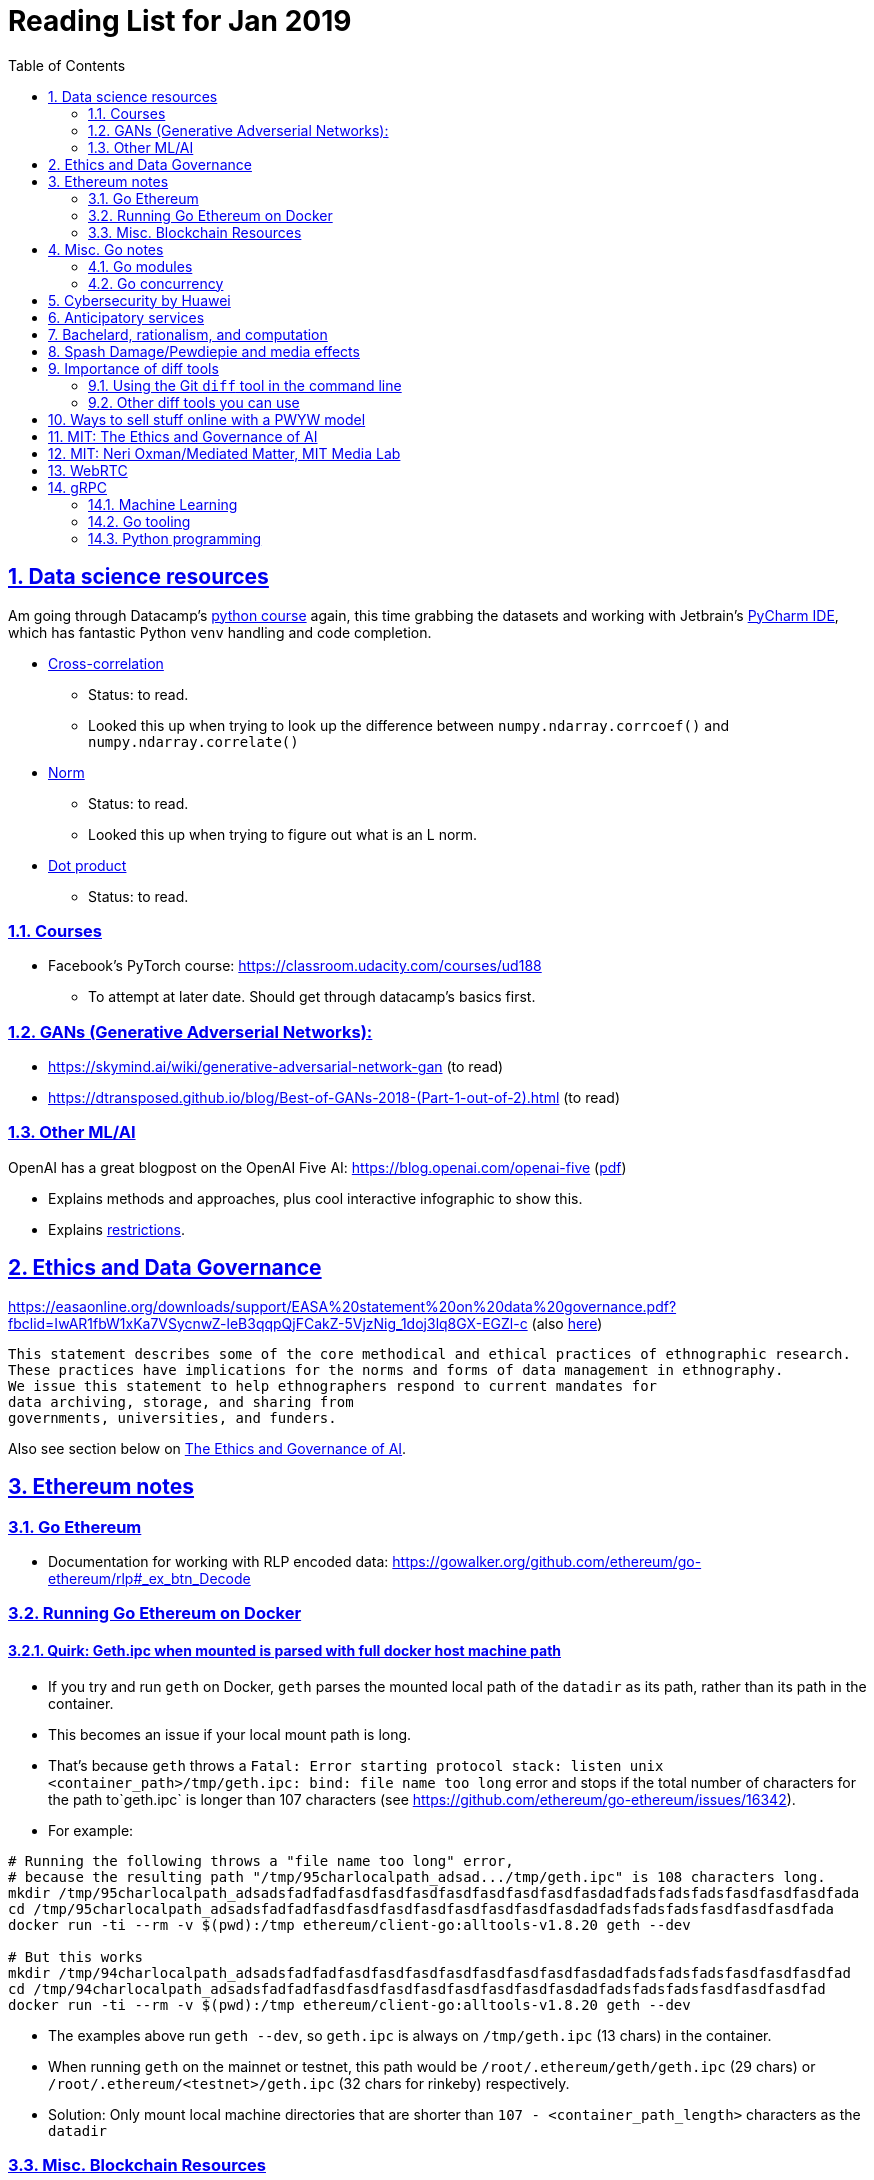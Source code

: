 = Reading List for Jan 2019
:toc: auto
:sectlinks:
:sectnums:

== Data science resources

Am going through Datacamp's link:https://www.datacamp.com/tracks/data-scientist-with-python[python course] again,
this time grabbing the datasets
and working with Jetbrain's link:https://www.jetbrains.com/pycharm/[PyCharm IDE],
which has fantastic Python `venv` handling and code completion.

* link:https://en.wikipedia.org/wiki/Cross-correlation[Cross-correlation]
** Status: to read.
** Looked this up when trying to look up the difference between
`numpy.ndarray.corrcoef()` and `numpy.ndarray.correlate()`
* link:https://en.wikipedia.org/wiki/Norm_(mathematics)[Norm]
** Status: to read.
** Looked this up when trying to figure out what is an L norm.
* link:https://en.wikipedia.org/wiki/Dot_product[Dot product]
** Status: to read.

=== Courses

* Facebook's PyTorch course: https://classroom.udacity.com/courses/ud188
** To attempt at later date. Should get through datacamp's basics first.

=== GANs (Generative Adverserial Networks):

- https://skymind.ai/wiki/generative-adversarial-network-gan (to read)
- https://dtransposed.github.io/blog/Best-of-GANs-2018-(Part-1-out-of-2).html (to read)

=== Other ML/AI

OpenAI has a great blogpost on the OpenAI Five AI: https://blog.openai.com/openai-five (link:/static/openai-five.pdf[pdf])

* Explains methods and approaches, plus cool interactive infographic to show this.
* Explains link:https://blog.openai.com/openai-five/#restricted[restrictions].

== Ethics and Data Governance

https://easaonline.org/downloads/support/EASA%20statement%20on%20data%20governance.pdf?fbclid=IwAR1fbW1xKa7VSycnwZ-leB3qqpQjFCakZ-5VjzNig_1doj3lq8GX-EGZl-c 
(also link:/static/EASA-statement-on-data-governance.pdf[here])

----
This statement describes some of the core methodical and ethical practices of ethnographic research.
These practices have implications for the norms and forms of data management in ethnography.
We issue this statement to help ethnographers respond to current mandates for
data archiving, storage, and sharing from
governments, universities, and funders.
----

Also see section below on link:#mit-the-ethics-and-governance-of-ai[The Ethics and Governance of AI].

== Ethereum notes

=== Go Ethereum

* Documentation for working with RLP encoded data:
https://gowalker.org/github.com/ethereum/go-ethereum/rlp#_ex_btn_Decode

=== Running Go Ethereum on Docker


==== Quirk: Geth.ipc when mounted is parsed with full docker host machine path

* If you try and run `geth` on Docker, `geth` parses the mounted local path of the `datadir` as its path,
rather than its path in the container.
* This becomes an issue if your local mount path is long.
* That's because `geth` throws a 
`Fatal: Error starting protocol stack: listen unix <container_path>/tmp/geth.ipc: bind: file name too long` error and stops
if the total number of characters for the path to`geth.ipc` is longer than 107 characters
(see https://github.com/ethereum/go-ethereum/issues/16342).
* For example:

[source, bash]
----
# Running the following throws a "file name too long" error,
# because the resulting path "/tmp/95charlocalpath_adsad.../tmp/geth.ipc" is 108 characters long.
mkdir /tmp/95charlocalpath_adsadsfadfadfasdfasdfasdfasdfasdfasdfasdfasdadfadsfadsfadsfasdfasdfasdfada
cd /tmp/95charlocalpath_adsadsfadfadfasdfasdfasdfasdfasdfasdfasdfasdadfadsfadsfadsfasdfasdfasdfada
docker run -ti --rm -v $(pwd):/tmp ethereum/client-go:alltools-v1.8.20 geth --dev

# But this works
mkdir /tmp/94charlocalpath_adsadsfadfadfasdfasdfasdfasdfasdfasdfasdfasdadfadsfadsfadsfasdfasdfasdfad
cd /tmp/94charlocalpath_adsadsfadfadfasdfasdfasdfasdfasdfasdfasdfasdadfadsfadsfadsfasdfasdfasdfad
docker run -ti --rm -v $(pwd):/tmp ethereum/client-go:alltools-v1.8.20 geth --dev
----

* The examples above run `geth --dev`, so `geth.ipc` is always on `/tmp/geth.ipc` (13 chars) in the container.
* When running `geth` on the mainnet or testnet, this path would be
`/root/.ethereum/geth/geth.ipc` (29 chars)
or `/root/.ethereum/<testnet>/geth.ipc` (32 chars for rinkeby)
respectively.
* Solution: Only mount local machine directories that are shorter than `107 - <container_path_length>` characters as the `datadir`

=== Misc. Blockchain Resources

* CounterFactual https://github.com/counterfactual
** Org that works on state channels + other ethereum r&d
* Sparse merkle trees (↫ link:https://github.com/m0t0k1ch1[m0t0k1ch1]) (to read)
** https://github.com/m0t0k1ch1/sparse-merkle-tree/blob/master/tree.go
* CTF exercise at https://github.com/m0t0k1ch1/happy-hacking-christmas
* Metamask login using Go (↫ link:https://github.com/m0t0k1ch1[m0t0k1ch1])
** https://github.com/m0t0k1ch1/metamask-login-sample/blob/master/main.go
* link:https://handshake.org[Handshake] Blockchain DNS
** Whitepaper: https://handshake.org/files/handshake.txt (to read)
** Repo: https://github.com/handshake-org/hnsd
* Awesome list of Solidity/Smart Contract resources
** https://github.com/bkrem/awesome-solidity
* Smart contract best practices (↫ https://github.com/zupzup/) (to parse)
** https://github.com/zupzup/smart-contracts-with-go/blob/master/main.go
* Merkling in Ethereum
** https://blog.ethereum.org/2015/11/15/merkling-in-ethereum/

== Misc. Go notes

=== Go modules

* Packages downloaded by `go.mod` are stored in `$GOPATH/pkg/mod/<domain>/<repo_owner>/<pkgname>@<pkgver>`
* For example, `v1.8.20` of the `github.com/ethereum/go-ethereum` package is stored as
`$GOPATH/pkg/mod/github.com/ethereum/go-ethereum@v1.8.20`

=== Go concurrency


Google I/O 2012 - Go Concurrency Patterns (Rob Pike) https://www.youtube.com/watch?v=f6kdp27TYZs&t=965s

== Cybersecurity by Huawei

Was digging through the govtech blog for another article when I came across this:
https://www.tech.gov.sg/media/technews/5-cybersecurity-tips-from-huawei-chief-cybersecurity-officer

They're basic ground level tips:

- Think before you click
- Passwords matter
- Say no to public wifi
- Control network access
- Education is key

I'm assuming that the tips are for the lay audience,
but they're not that useful or even up to date on
best practices. Quickly:

. Think before you click
** Generally true and correct.
- Passwords matter
** Generally true and correct.
** But important details left out.
** For example, changing passwords often has been debunked as a best practice. 
In fact, link:https://www.cesg.gov.uk/articles/problems-forcing-regular-password-expiry[forcing users]
to link:https://nakedsecurity.sophos.com/2016/08/18/nists-new-password-rules-what-you-need-to-know/[change passwords often]
does two things you don't want:
*** Users don't bother to come up with a strong password each time,
and tend to use variations of the same password.
*** Users start storing passwords in insecure places.
** Also, a short password that uses symbols, alphanumeric characters etc.
is not as strong as a long password that's just a series of words.
Relevant: link:https://www.xkcd.com/936/[XKCD: Password Strength] +
image:/static/xkcd_password_strength.jpg[Password strength. link=https://www.xkcd.com/936/]
** Use a password manager. Here are some good ones:
*** https://buttercup.pw/ [free; win, macos, linux]
*** https://www.lastpass.com/ [free & paid: win, macos, linux]
*** https://1password.com/ [paid: win, macos, linux]
*** _Disclaimer: remember — if it's free, you're the product_
. Say no to public wifi
** Generally true and correct.
. Control network access
** Generally true and correct.
** Does not mention that attacks go the other way as well.
Connecting to a network not only allows attacks from your device,
but also allows access to your device as well. If you're connected to your
office network, _assume that someone is watching your online activity_.
This is also a good time to mention that _your company reads your email_.
No exceptions. This is a feature *built-into* Microsoft Exchange and other
major email software services.
. Education is key
** Yes.

Though I'd like to point out that the cybersecurity interests of the public
has never been China's strong point, so I'd take this proffering of advice with
a pinch of salt:

- https://www.wired.com/story/us-china-cybertheft-su-bin/
- https://www.nytimes.com/2018/02/03/opinion/sunday/china-surveillance-state-uighurs.html
- https://www.cecc.gov/events/hearings/surveillance-suppression-and-mass-detention-xinjiang%E2%80%99s-human-rights-crisis

== Anticipatory services 

- https://www.tech.gov.sg/media/technews/five-key-features-of-the-new-moments-of-life-app
(link:/static/moments-of-life_govtech.pdf[pdf])
- https://govinsider.asia/digital-gov/singapore-smart-nation-e-payments-national-digital-identity-anticipatory-services/
(link:/static/singapore-anticipatory-services_GovInsider.pdf[pdf])
- https://govinsider.asia/smart-gov/predictive-services-are-the-future-of-estonias-digital-government/
(link:/static/estonia-future-services_GovInsider.pdf[pdf])
- https://govinsider.asia/innovation/new-zealand-launches-predictive-service-for-new-parents/
(link:/static/new-zealand-new-parents_GovInsider.pdf[pdf])
- https://govinsider.asia/innovation/new-zealand-end-of-life-service/
(link:/static/new-zealand-eol_GovInsider.pdf[pdf])

One of the smart nation initiatives that I have been worrying about.
We know that adtech has used this badly:

- link:https://www.forbes.com/sites/kashmirhill/2012/02/16/how-target-figured-out-a-teen-girl-was-pregnant-before-her-father-did/#56e1681f6668[Target sent coupons for baby items to a teen, outing her pregnancy.]
- link:https://www.theverge.com/2015/4/2/8315897/facebook-on-this-day-nostalgia-app-bringing-back-painful-memories[Facebook's "on this day" feature is terrible.]

Anticipatory services are by default intrusive because they require an unprecedented
level of access to your personal life and communications, 
_whether or not you are aware of the data you are producing_.

Other developments to watch:

From https://www.tech.gov.sg/media/technews/10-tech-developments-to-look-forward-to-in-2019
link:/static/10-tech-developments-2019_govtech.pdf[pdf]:

----
8. A smart lamp post near you

ST Engineering has been awarded a S$7.5 million contract to give lamp posts in Geylang and Buona Vista an upgrade with *Internet of Things sensors* and *cameras*. These smart lamp posts are part of the government’s efforts to create a Smart Nation Sensor Platform that allows real-time monitoring of not just *road traffic conditions*, but also *pedestrian footfall and environmental parameters such as temperature and humidity. The data collected will help inform urban and transport planning, as well as *enhance security* in Singapore.
----


== Bachelard, rationalism, and computation

Reading Anna Longo, "Gaston Bachelard: From Mathematical Structures to Reality",
published 1 Oct 2012 (that's whay my Pocket Reader says, but undated on site),
on _Glass-Bead: Research Platform_. Available:
http://www.glass-bead.org/research-platform/gaston-bachelard-mathematical-structures-reality

Author writes about how computational thinking is limited when it comes to
reasoning about issues that are "incomputable" (similar to "intractable" in algorithmic thinking?).

== Spash Damage/Pewdiepie and media effects

https://medium.com/news-to-table/splash-damage-a44e12792ce3?fbclid=IwAR2gfd9CNnW9yv9ku7YuRGVBti8TepNwZb5Srsdo5z25Wo4wuDGRbLBr0Sw

----
According to Abidin, Everyman Empathy is crucial to the brands of even the biggest YouTube success stories. Much has been made about the concord influencers create with their followers — and how that’s made them un-cancelable in a political climate that’s otherwise quick to judgment. Fewer, though, have noticed that growing media scrutiny has given Kjellberg a way to humanize himself and deflect legitimate criticism. His proletariat gamer roots reappear on cue every time a media outlet like Vox takes his own words seriously.
----

----
The research on this is well-established. PewDiePie has put out a video a day for seven years. When he walks up to the line (or goes flying over it) he does so confident that his audience will be with him out of a loyalty built up over thousands of intimate videos. Alt-right shout-outs are flagrant fouls to outsiders, but young fans of YouTubers regard them as personal friends and even family members, and defend them as such. This is why Logan Paul barely lost a step after posting a fresh suicide on his channel, or why JonTron is back to making his usual gamer diatribes two years after publicly expressing his phrenology takes. The browbeating is never going to beat the infrastructure, emotional and otherwise.

I’ve personally grown tired of the media waiting for a point of no return on YouTube. PewDiePie is not going to change, and the culture in his wake is not going to change. What can change is the way we go about our coverage to re-estabish the trust and credibility needed to challenge dangerous political currents in the community.
----

link:https://wishcrys.com/[@wishcrys] interviewed in this article.
Related is her blog post: "Public shaming, Peer surveillance, and the Profitability of internet drama" footnote:[Crystal Abidin, "Public shaming, Peer surveillance, and the Profitability of internet drama", published 23 Sep 2018. Available: https://wishcrys.com/2018/09/23/public-shaming-peer-surveillance-and-the-profitability-of-internet-drama/],
which is *very important reading*.

== Importance of diff tools

- Diff tools allow you to quickly compare documents.
- Advanced diff tools can even allow comparisons between images (not just a file level change).
- Valuable when someone sends you a changed file
and doesn't tell you what has changed exactly.
- Valuable when you want to keep track of what you've
added in each iteration of the document.
- Even more valuable if you're keeping track of these changes
in a log e.g. day 1: change A; day 2: change B;
- Can see how this can be useful in the commit history
of this repository: https://github.com/zeddee/reading-list/commits/master

=== Using the Git `diff` tool in the command line

- `xcode-select --install` installs, among other things, `git`.
- Allows you to run `git diff <file1> <file2>` to  show the difference between files.
- Of course, this works best with text files.
- This works best if you're doing this with text files where you expect
to find differences that are useful. e.g. It is not useful to run `git diff`
on two entirely different text documents, or on two text documents where one is
a significant rework of the other.
- To work with word docs, save as plain text files (not rich text).
- Or, alternatively, convert with `pandoc -f docx -t markdown <source_filename.docx> -o <destination_filename.md>`
and diff the resulting `.md` file.

=== Other diff tools you can use

- https://www.perforce.com/products/helix-core-apps/merge-diff-tool-p4merge
- http://www.sourcegear.com/diffmerge/

- possible workshop topic: hacking for writers — using the command line for better writing.

== Ways to sell stuff online with a PWYW model

PWYW: Pay what you want

Publishing online material e.g. zip files, pdfs etc.

- *Itch.io*: https://itch.io/docs/creators/payments Itch.io takes 10%
(adjustable; see their Open Revenue Sharing model)
before payment gateway fees (paypal/stripe) (see link:/static/itchio-publishing.mp4[video])
- *Gumroad*: https://help.gumroad.com/11162-getting-started/gumroad-fees
Gumroad takes 8.5% + US$0.30 (see link:/static/gumroad-publishing.mp4)[video])
- *Manual*: Have customers send you an email with proof of paypal/paylah/snailmail payment,
and you send an email back with promised material.

== MIT: The Ethics and Governance of AI

MIT Lecture series: The Ethics and Governance of AI, Feb 2018
link:https://www.youtube.com/watch?v=MyW6eAGV-eM&list=PLj62-wQeg_DjuoWS4A_VYzLWtEVUZj1IO[Youtube]

Opening event: Keynote by Joi Ito

* One of the core problems of ethics is that we’re not clear on what constitutes a desirable state.
* Alphago: not raw calculation or moveset possibilities, in fact closer to what we would grok as intuition and creativity (? really?)
* On AlphaGo: "So they will win"

    "So they will win. [...] Life is a game, and they will win!"
    So then I realised that there are at least two categories of people
    in the world: people who, like one of my friends, knows
    exactly how many hours they need to spend with their wife,
    knows exactly the balance of the happiness they get from their
    money versus the their things, and they can basically describe
    to you in, sort of, metrics, how they measure happiness.
    If they can optimize for happiness, they win at life.
    And so if you believe that life is a game you can win at, then you
    can probably imagine that a computer can beat you at life.
    But if you believe that life is not a game, like I do,
    like I believe that I'm a bunch of chemicals and molecular
    interactions, and every morning I wake up my endocrine
    system tells me what I yearn to do that day.
    And my life is about trying to fulfill the yearnings
    that come through, not just my endocrine system but
    my relationships and my existence in the world, and
    that we have somewhat a spiritual idea that we have
    a consciousness, and we have an understanding.
    And the word understanding is very interesting:
    when you hear people who describe OpenAI,
    they get so much- they get so good at this [building AI] that
    the machine understands what's going on.
    That's a pretty interesting use of the word "understanding".
    [goes on to explain the Chinese room thought experiment, which I won't repeat here.]


== MIT: Neri Oxman/Mediated Matter, MIT Media Lab

To watch.
https://www.youtube.com/watch?v=6GaQtH1bhpo&list=PLj62-wQeg_DgC-433WJ5qXegaxYoMlXBS

== WebRTC

* "WebRTC How it works and how it breaks" https://www.youtube.com/watch?v=3TbVi9aB09k&t=166s
* "Google I/O 2013 WebRTC intro" https://www.youtube.com/watch?v=p2HzZkd2A40

* WebRTC: Web Real-Time Communication footnote:[https://webrtc.org/start/]
** Funded by Google, Opera, and Mozilla (and others)
** Google codelab https://codelabs.developers.google.com/codelabs/webrtc-web/#0
* TURN: Traversal using Relay NAT footnote:[http://support.temasys.com.sg/support/solutions/articles/12000039990-what-is-turn-?_ga=2.204679632.1101110572.1548141073-820990217.1548141073]
** STUN extension that allows clients to send and receive data through an intermediary server.
* STUN: Session Traversal Utilities for NAT
** https://tools.ietf.org/html/rfc5389
* ICE: Interactive Connectivity Establishment footnote:[https://webrtcglossary.com/ice/]
** https://tools.ietf.org/html/rfc5245
** "ICE collects all available candidates
(local IP addresses, reflexive addresses – STUN ones and relayed addresses – TURN ones).
All the collected addresses are then sent to the remote peer via SDP."
* NAT: Network address translation footnote:[https://en.wikipedia.org/wiki/Network_address_translation]
* SDP: Session Description Protocol footnote:[https://webrtcglossary.com/sdp/]
** https://tools.ietf.org/html/rfc4566
* ORTC: Object-RTC footnote:[https://webrtcglossary.com/ortc/]
** "ORTC is an initiative involving Google, Microsoft and several other companies 
with the effort of defining an object-centric API to real time communications.
At its heart, ORTC aims to replace the current SDP interface that is used by WebRTC as the API used by developers.
The problem with SDP stems from the fact that it is hard to parse and work with using Java Script code."

== gRPC

* To watch/read:
** Twilio on gRPC v.s. REST APIs: https://www.youtube.com/watch?v=RoXT_Rkg8LA&t=509s
** The Linux Foundation: gRPC and Go: Developing Efficient and Type-Safe Services - Clinton Kitson, {code} https://www.youtube.com/watch?v=J-NTfvYL_OE
** Best Practices for (Go) gRPC Services https://www.youtube.com/watch?v=Z_yD7YPL2oE
== Git repositories

=== Machine Learning

* Recommendation Algorithms from Microsoft [↫ https://changelog.com/nightly]
** https://github.com/Microsoft/Recommenders

=== Go tooling

* Building Electron apps with Go
** https://github.com/asticode/go-astilectron
** Seems better supported than Gotron. Astilectron works out-of-the-box for my macOS machine, but Gotron does not. Need to play with this more.
* PDF document generator for Go
** https://github.com/jung-kurt/gofpdf
** For future project where we build a PDF generator into Hugo for documentation sites.
** Need to figure out how to convert asciidoctor and markdown files into PDF using this tool first.
** Also probably need to figure out how to reliably crawl a content directory and generate a TOC or manifest, or
** Read from a TOC/manifest to generate a set of docs.

==== Frances Campoy's Go Tooling Youtube video

@francesc
Justforfunc: https://www.youtube.com/watch?v=uBjoTxosSys
Git repo: https://github.com/campoy/go-tooling-workshop

go tools:

[source]
----
godoc -http :9999
go doc <packagename> <exportedVar/Func>
----

e.g.: ``go doc ethereum/go-ethereum/accounts/abi JSON``

=== Python programming

* What it takes to be an expert in Python
** https://github.com/austin-taylor/code-vault/blob/master/python_expert_notebook.ipynb
